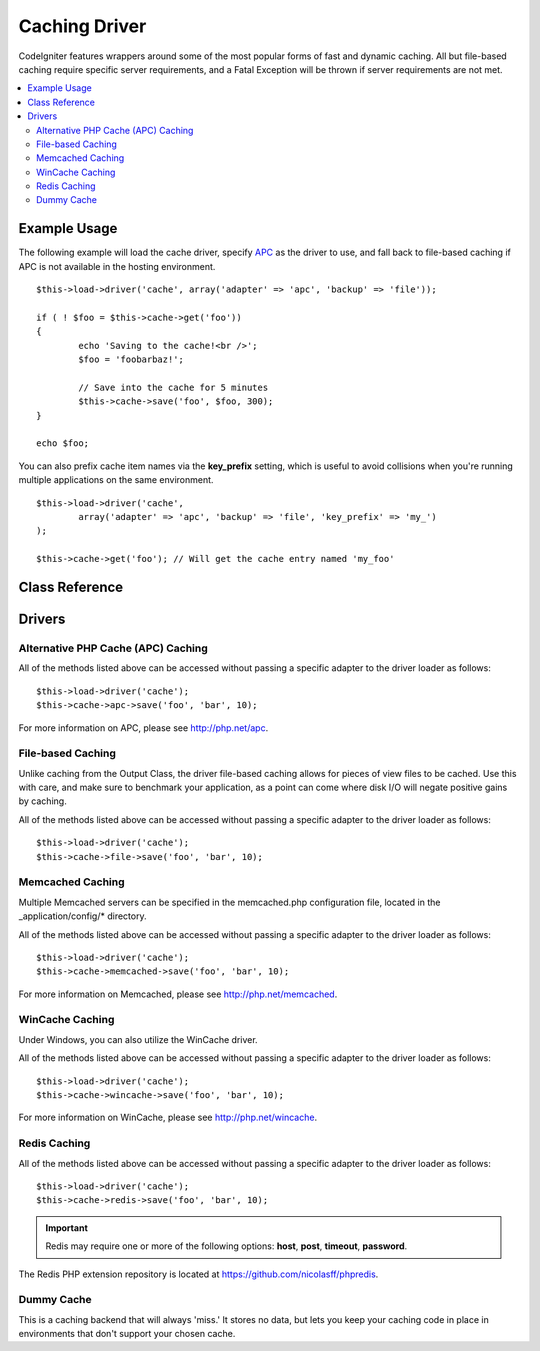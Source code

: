 ##############
Caching Driver
##############

CodeIgniter features wrappers around some of the most popular forms of
fast and dynamic caching. All but file-based caching require specific
server requirements, and a Fatal Exception will be thrown if server
requirements are not met.

.. contents::
  :local:

.. raw:: html

  <div class="custom-index container"></div>

*************
Example Usage
*************

The following example will load the cache driver, specify `APC <#apc>`_
as the driver to use, and fall back to file-based caching if APC is not
available in the hosting environment.

::

	$this->load->driver('cache', array('adapter' => 'apc', 'backup' => 'file'));

	if ( ! $foo = $this->cache->get('foo'))
	{
		echo 'Saving to the cache!<br />';
		$foo = 'foobarbaz!';

		// Save into the cache for 5 minutes
		$this->cache->save('foo', $foo, 300);
	}

	echo $foo;

You can also prefix cache item names via the **key_prefix** setting, which is useful
to avoid collisions when you're running multiple applications on the same environment.

::

	$this->load->driver('cache',
		array('adapter' => 'apc', 'backup' => 'file', 'key_prefix' => 'my_')
	);

	$this->cache->get('foo'); // Will get the cache entry named 'my_foo'

***************
Class Reference
***************

.. class:: CI_Cache

	.. method:: is_supported ( $driver )

		:param string $driver: the name of the caching driver
		:returns: TRUE if supported, FALSE if not
		:rtype: Boolean

		This method is automatically called when accessing drivers via
		$this->cache->get(). However, if the individual drivers are used, make
		sure to call this method to ensure the driver is supported in the
		hosting environment.

		::

			if ($this->cache->apc->is_supported()
			{
				if ($data = $this->cache->apc->get('my_cache'))
				{
					// do things.
				}
			}


	.. method:: get ( $id )

		:param string $id: name of cached item
		:returns: The item if it exists, FALSE if it does not
		:rtype: Mixed

		This method will attempt to fetch an item from the cache store. If the
		item does not exist, the method will return FALSE.

		::

			$foo = $this->cache->get('my_cached_item');


	.. method:: save ( $id , $data [, $ttl = 60])

		:param string $id: name of the cached item
		:param mixed $data: the data to save
		:param int $ttl: Time To Live, in seconds (default 60)
		:returns: TRUE on success, FALSE on failure
		:rtype: Boolean

		This method will save an item to the cache store. If saving fails, the
		method will return FALSE.

		::

			$this->cache->save('cache_item_id', 'data_to_cache');


	.. method:: delete ( $id )

		:param string $id: name of cached item
		:returns: TRUE if deleted, FALSE if the deletion fails
		:rtype: Boolean

		This method will delete a specific item from the cache store. If item
		deletion fails, the method will return FALSE.

		::

			$this->cache->delete('cache_item_id');


	.. method:: clean ( )

		:returns: TRUE if deleted, FALSE if the deletion fails
		:rtype: Boolean

		This method will 'clean' the entire cache. If the deletion of the
		cache files fails, the method will return FALSE.

		::

			$this->cache->clean();


	.. method:: cache_info ( )

		:returns: information on the entire cache
		:rtype: Mixed

		This method will return information on the entire cache.

		::

			var_dump($this->cache->cache_info());

		.. note:: The information returned and the structure of the data is dependent
			on which adapter is being used.


	.. method:: get_metadata ( $id )

		:param string $id: name of cached item
		:returns: metadadta for the cached item
		:rtype: Mixed

		This method will return detailed information on a specific item in the
		cache.

		::

			var_dump($this->cache->get_metadata('my_cached_item'));

		.. note:: The information returned and the structure of the data is dependent
			on which adapter is being used.

*******
Drivers
*******

Alternative PHP Cache (APC) Caching
===================================

All of the methods listed above can be accessed without passing a
specific adapter to the driver loader as follows::

	$this->load->driver('cache');
	$this->cache->apc->save('foo', 'bar', 10);

For more information on APC, please see
`http://php.net/apc <http://php.net/apc>`_.

File-based Caching
==================

Unlike caching from the Output Class, the driver file-based caching
allows for pieces of view files to be cached. Use this with care, and
make sure to benchmark your application, as a point can come where disk
I/O will negate positive gains by caching.

All of the methods listed above can be accessed without passing a
specific adapter to the driver loader as follows::

	$this->load->driver('cache');
	$this->cache->file->save('foo', 'bar', 10);

Memcached Caching
=================

Multiple Memcached servers can be specified in the memcached.php
configuration file, located in the _application/config/* directory.

All of the methods listed above can be accessed without passing a
specific adapter to the driver loader as follows::

	$this->load->driver('cache');
	$this->cache->memcached->save('foo', 'bar', 10);

For more information on Memcached, please see
`http://php.net/memcached <http://php.net/memcached>`_.

WinCache Caching
================

Under Windows, you can also utilize the WinCache driver.

All of the methods listed above can be accessed without passing a
specific adapter to the driver loader as follows::

	$this->load->driver('cache');
	$this->cache->wincache->save('foo', 'bar', 10);

For more information on WinCache, please see
`http://php.net/wincache <http://php.net/wincache>`_.

Redis Caching
=============

All of the methods listed above can be accessed without passing a
specific adapter to the driver loader as follows::

	$this->load->driver('cache');
	$this->cache->redis->save('foo', 'bar', 10);

.. important:: Redis may require one or more of the following options:
	**host**, **post**, **timeout**, **password**.

The Redis PHP extension repository is located at
`https://github.com/nicolasff/phpredis <https://github.com/nicolasff/phpredis>`_.

Dummy Cache
===========

This is a caching backend that will always 'miss.' It stores no data,
but lets you keep your caching code in place in environments that don't
support your chosen cache.